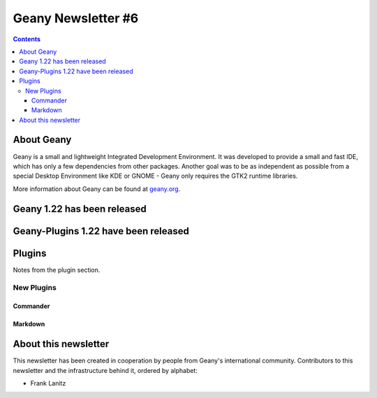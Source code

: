 Geany Newsletter #6
-------------------

.. contents::


About Geany
===========

Geany is a small and lightweight Integrated Development Environment.
It was developed to provide a small and fast IDE, which has only a
few dependencies from other packages. Another goal was to be as
independent as possible from a special Desktop Environment like KDE
or GNOME - Geany only requires the GTK2 runtime libraries.

More information about Geany can be found at
`geany.org <http://www.geany.org/>`_.

Geany 1.22 has been released
============================

Geany-Plugins 1.22 have been released
=====================================

Plugins
=======

Notes from the plugin section. 


New Plugins
***********

Commander
^^^^^^^^^

Markdown
^^^^^^^^


About this newsletter
=====================

This newsletter has been created in cooperation by people from Geany's
international community. Contributors to this newsletter and the
infrastructure behind it, ordered by alphabet:

* Frank Lanitz
